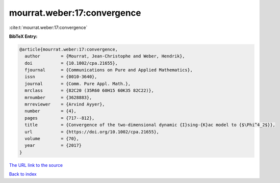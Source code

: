 mourrat.weber:17:convergence
============================

:cite:t:`mourrat.weber:17:convergence`

**BibTeX Entry:**

.. code-block:: bibtex

   @article{mourrat.weber:17:convergence,
     author        = {Mourrat, Jean-Christophe and Weber, Hendrik},
     doi           = {10.1002/cpa.21655},
     fjournal      = {Communications on Pure and Applied Mathematics},
     issn          = {0010-3640},
     journal       = {Comm. Pure Appl. Math.},
     mrclass       = {82C20 (35R60 60H15 60K35 82C22)},
     mrnumber      = {3628883},
     mrreviewer    = {Arvind Ayyer},
     number        = {4},
     pages         = {717--812},
     title         = {Convergence of the two-dimensional dynamic {I}sing-{K}ac model to {$\Phi^4_2$}},
     url           = {https://doi.org/10.1002/cpa.21655},
     volume        = {70},
     year          = {2017}
   }
`The URL link to the source <https://doi.org/10.1002/cpa.21655>`_


`Back to index <../By-Cite-Keys.html>`_
